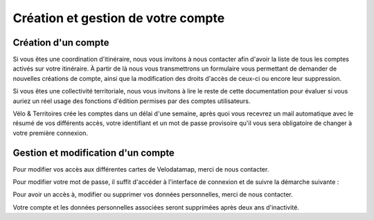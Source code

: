 Création et gestion de votre compte
===================================

Création d'un compte
--------------------

Si vous êtes une coordination d'itinéraire, nous vous invitons à nous contacter afin d'avoir la liste de tous les comptes activés sur votre itinéraire. À partir de là nous vous transmettrons un formulaire vous permettant de demander de nouvelles créations de compte, ainsi que la modification des droits d'accès de ceux-ci ou encore leur suppression.

Si vous êtes une collectivité territoriale, nous vous invitons à lire le reste de cette documentation pour évaluer si vous auriez un réel usage des fonctions d'édition permises par des comptes utilisateurs.

.. dropdown:: Le cas échéant, merci de nous contacter par mail à `sig@velo-territoires.org <mailto:sig@velo-territoires.org?subject=%5BVelodatamap%5D%20Demande%20de%20cr%C3%A9ation%20de%20compte&body=%20%20%20-%20Utilisation%20pr%C3%A9vue%20de%20nos%20outils%20%3A%0A%20%20%20-%20Nom%20%3A%0A%20%20%20-%20Pr%C3%A9nom%20%3A%0A%20%20%20-%20Adresse%20mail%20(ne%20doit%20pas%20%C3%AAtre%20partag%C3%A9e%20avec%20un%20autre%20compte%20Velodatamap)%20%3A%0A%20%20%20-%20Code%20INSEE%20de%20la%20collectivit%C3%A9%20territoriale%20%C3%A0%20laquelle%20vous%20appartenez%20%3A%0A%20%20%20-%20Si%20votre%20structure%20n'est%20pas%20une%20collectivit%C3%A9%20(PNR%2C%20Syndicat%20d'initiative%2C%20Bureau%20d'%C3%A9tude...)%20%3A%0A%20%20%20%20%20%20-%20l'ensemble%20des%20codes%20INSEE%20de%20vos%20collectivit%C3%A9s%20adh%C3%A9rentes%20ou%20pour%20le%20compte%20desquelles%20vous%20intervenez%20%3A%0A%20%20%20%20%20%20-%20Nom%20de%20votre%20structure%20%3A%0A%20%20%20-%20Acc%C3%A8s%20en%20%C3%A9dition%20%C3%A0%20la%20carte%20%C3%A9quipements%20%3A%20oui%2Fnon%0A%20%20%20-%20Acc%C3%A8s%20en%20%C3%A9dition%20%C3%A0%20la%20carte%20signalement%20%3A%20oui%2Fnon%0A%20%20%20-%20Activation%20des%20notifications%20mail%20pour%20le%20signalement%20%3A%20oui%2Fnon>`_ avec les informations suivantes :

   - Utilisation prévue de nos outils :
   - Nom :
   - Prénom :
   - Adresse mail (ne doit pas être partagée avec un autre compte Velodatamap) :
   - Code INSEE de la collectivité territoriale à laquelle vous appartenez :
   - Si votre structure n'est pas une collectivité (PNR, Syndicat d'initiative, Bureau d'étude...) :
      - l'ensemble des codes INSEE de vos collectivités adhérentes ou pour le compte desquelles vous intervenez :
      - Nom de votre structure :
   - Accès en édition à la carte équipements : oui/non
   - Accès en édition à la carte signalement : oui/non
   - Activation des notifications mail pour le signalement : oui/non

Vélo & Territoires crée les comptes dans un délai d'une semaine, après quoi vous recevrez un mail automatique avec le résumé de vos différents accès, votre identifiant et un mot de passe provisoire qu'il vous sera obligatoire de changer à votre première connexion.


Gestion et modification d'un compte
-----------------------------------

Pour modifier vos accès aux différentes cartes de Velodatamap, merci de nous contacter.

Pour modifier votre mot de passe, il suffit d'accéder à l'interface de connexion et de suivre la démarche suivante :

.. only:: html

   .. figure:: images/gifs/oubli_mot_de_passe.gif


Pour avoir un accès à, modifier ou supprimer vos données personnelles, merci de nous contacter.

Votre compte et les données personnelles associées seront supprimées après deux ans d'inactivité.